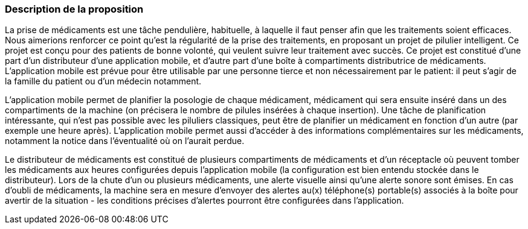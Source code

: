 === Description de la proposition
////
*_Note: 2 page max._*

//_Décrire de façon détaillée votre projet : motivations de base/problèmes
//constatés avant élaboration du projet, comment votre projet répond à ces
//besoins. Ajouter une image ou une figure pour montrer à quoi cela
//ressemble si besoin._
////

La prise de médicaments est une tâche pendulière, habituelle, à laquelle il faut penser afin que les traitements soient efficaces. Nous aimerions renforcer ce point qu'est la régularité de la prise des traitements, en proposant un projet de pilulier intelligent. Ce projet est conçu pour des patients de bonne volonté, qui veulent suivre leur traitement avec succès. Ce projet est constitué d'une part d'un distributeur d'une application mobile, et d'autre part d'une boîte à compartiments distributrice de médicaments. L'application mobile est prévue pour être utilisable par une personne tierce et non nécessairement par le patient: il peut s'agir de la famille du patient ou d'un médecin notamment.

L'application mobile permet de planifier la posologie de chaque médicament, médicament qui sera ensuite inséré dans un des compartiments de la machine (on précisera le nombre de pilules insérées à chaque insertion). Une tâche de planification intéressante, qui n'est pas possible avec les piluliers classiques, peut être de planifier un médicament en fonction d'un autre (par exemple une heure après). L'application mobile permet aussi d'accéder à des informations complémentaires sur les médicaments, notamment la notice dans l'éventualité où on l'aurait perdue.

Le distributeur de médicaments est constitué de plusieurs compartiments de médicaments et d'un réceptacle où peuvent tomber les médicaments aux heures configurées depuis l'application mobile (la configuration est bien entendu stockée dans le distributeur). Lors de la chute d'un ou plusieurs médicaments, une alerte visuelle ainsi qu'une alerte sonore sont émises. En cas d'oubli de médicaments, la machine sera en mesure d'envoyer des alertes au(x) téléphone(s) portable(s) associés à la boîte pour avertir de la situation - les conditions précises d'alertes pourront être configurées dans l'application.